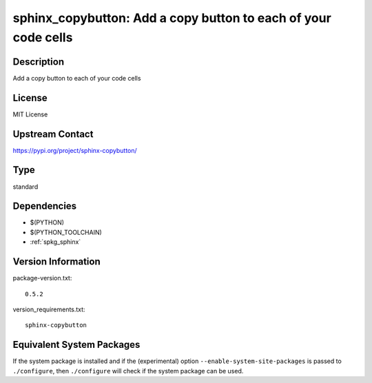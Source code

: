 .. _spkg_sphinx_copybutton:

sphinx_copybutton: Add a copy button to each of your code cells
=============================================================================

Description
-----------

Add a copy button to each of your code cells

License
-------

MIT License

Upstream Contact
----------------

https://pypi.org/project/sphinx-copybutton/


Type
----

standard


Dependencies
------------

- $(PYTHON)
- $(PYTHON_TOOLCHAIN)
- :ref:`spkg_sphinx`

Version Information
-------------------

package-version.txt::

    0.5.2

version_requirements.txt::

    sphinx-copybutton


Equivalent System Packages
--------------------------

.. tab:: Alpine

   .. CODE-BLOCK:: bash

       $ apk add py3-sphinx-copybutton 


.. tab:: Arch Linux

   .. CODE-BLOCK:: bash

       $ sudo pacman -S python-sphinx-copybutton 


.. tab:: conda-forge

   .. CODE-BLOCK:: bash

       $ conda install sphinx-copybutton 


.. tab:: Fedora/Redhat/CentOS

   .. CODE-BLOCK:: bash

       $ sudo dnf install python3-sphinx-copybutton 


.. tab:: FreeBSD

   .. CODE-BLOCK:: bash

       $ sudo pkg install textproc/py-sphinx-copybutton 


.. tab:: Gentoo Linux

   .. CODE-BLOCK:: bash

       $ sudo emerge dev-python/sphinx-copybutton 


.. tab:: Void Linux

   .. CODE-BLOCK:: bash

       $ sudo xbps-install python3-sphinx-copybutton 



If the system package is installed and if the (experimental) option
``--enable-system-site-packages`` is passed to ``./configure``, then ``./configure``
will check if the system package can be used.

